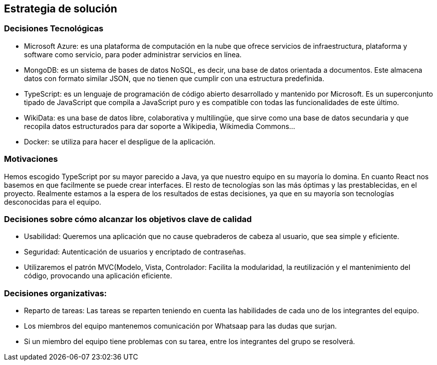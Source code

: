 ifndef::imagesdir[:imagesdir: ../images]

[[section-solution-strategy]]
== Estrategia de solución
=== Decisiones Tecnológicas
* Microsoft Azure: es una plataforma de computación en la nube que ofrece servicios de infraestructura, plataforma y software como servicio, para poder administrar servicios en línea.
* MongoDB: es un sistema de bases de datos NoSQL, es decir, una base de datos orientada a documentos. Este almacena datos con formato similar JSON, que no tienen que cumplir con una estructura predefinida.
* TypeScript: es un lenguaje de programación de código abierto desarrollado y mantenido por Microsoft. Es un superconjunto tipado de JavaScript que compila a JavaScript puro y es compatible con todas las funcionalidades de este último.
* WikiData: es una base de datos libre, colaborativa y multilingüe, que sirve como una base de datos secundaria y que recopila datos estructurados para dar soporte a Wikipedia, Wikimedia Commons...
* Docker: se utiliza para hacer el despligue de la aplicación.
 

=== Motivaciones
Hemos escogido TypeScript por su mayor parecido a Java, ya que nuestro equipo en su mayoría lo domina. En cuanto React nos basemos en que facilmente se puede crear interfaces. El resto de tecnologías son las más óptimas y las prestablecidas, en el proyecto. Realmente estamos a la espera de los resultados de estas decisiones, ya que en su mayoría son tecnologías desconocidas para el equipo. 

=== Decisiones sobre cómo alcanzar los objetivos clave de calidad
* Usabilidad: Queremos una aplicación que no cause quebraderos de cabeza al usuario, que sea simple y eficiente. 
* Seguridad: Autenticación de usuarios y encriptado de contraseñas. 
* Utilizaremos el patrón MVC(Modelo, Vista, Controlador: Facilita la modularidad, la reutilización y el mantenimiento del código, provocando una aplicación eficiente.

=== Decisiones organizativas:
* Reparto de tareas: Las tareas se reparten teniendo en cuenta las habilidades de cada uno de los integrantes del equipo.
* Los miembros del equipo mantenemos comunicación por Whatsaap para las dudas que surjan.
* Si un miembro del equipo tiene problemas con su tarea, entre los integrantes del grupo se resolverá.

****
